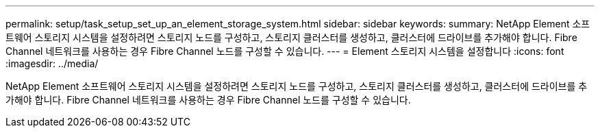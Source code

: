 ---
permalink: setup/task_setup_set_up_an_element_storage_system.html 
sidebar: sidebar 
keywords:  
summary: NetApp Element 소프트웨어 스토리지 시스템을 설정하려면 스토리지 노드를 구성하고, 스토리지 클러스터를 생성하고, 클러스터에 드라이브를 추가해야 합니다. Fibre Channel 네트워크를 사용하는 경우 Fibre Channel 노드를 구성할 수 있습니다. 
---
= Element 스토리지 시스템을 설정합니다
:icons: font
:imagesdir: ../media/


[role="lead"]
NetApp Element 소프트웨어 스토리지 시스템을 설정하려면 스토리지 노드를 구성하고, 스토리지 클러스터를 생성하고, 클러스터에 드라이브를 추가해야 합니다. Fibre Channel 네트워크를 사용하는 경우 Fibre Channel 노드를 구성할 수 있습니다.
